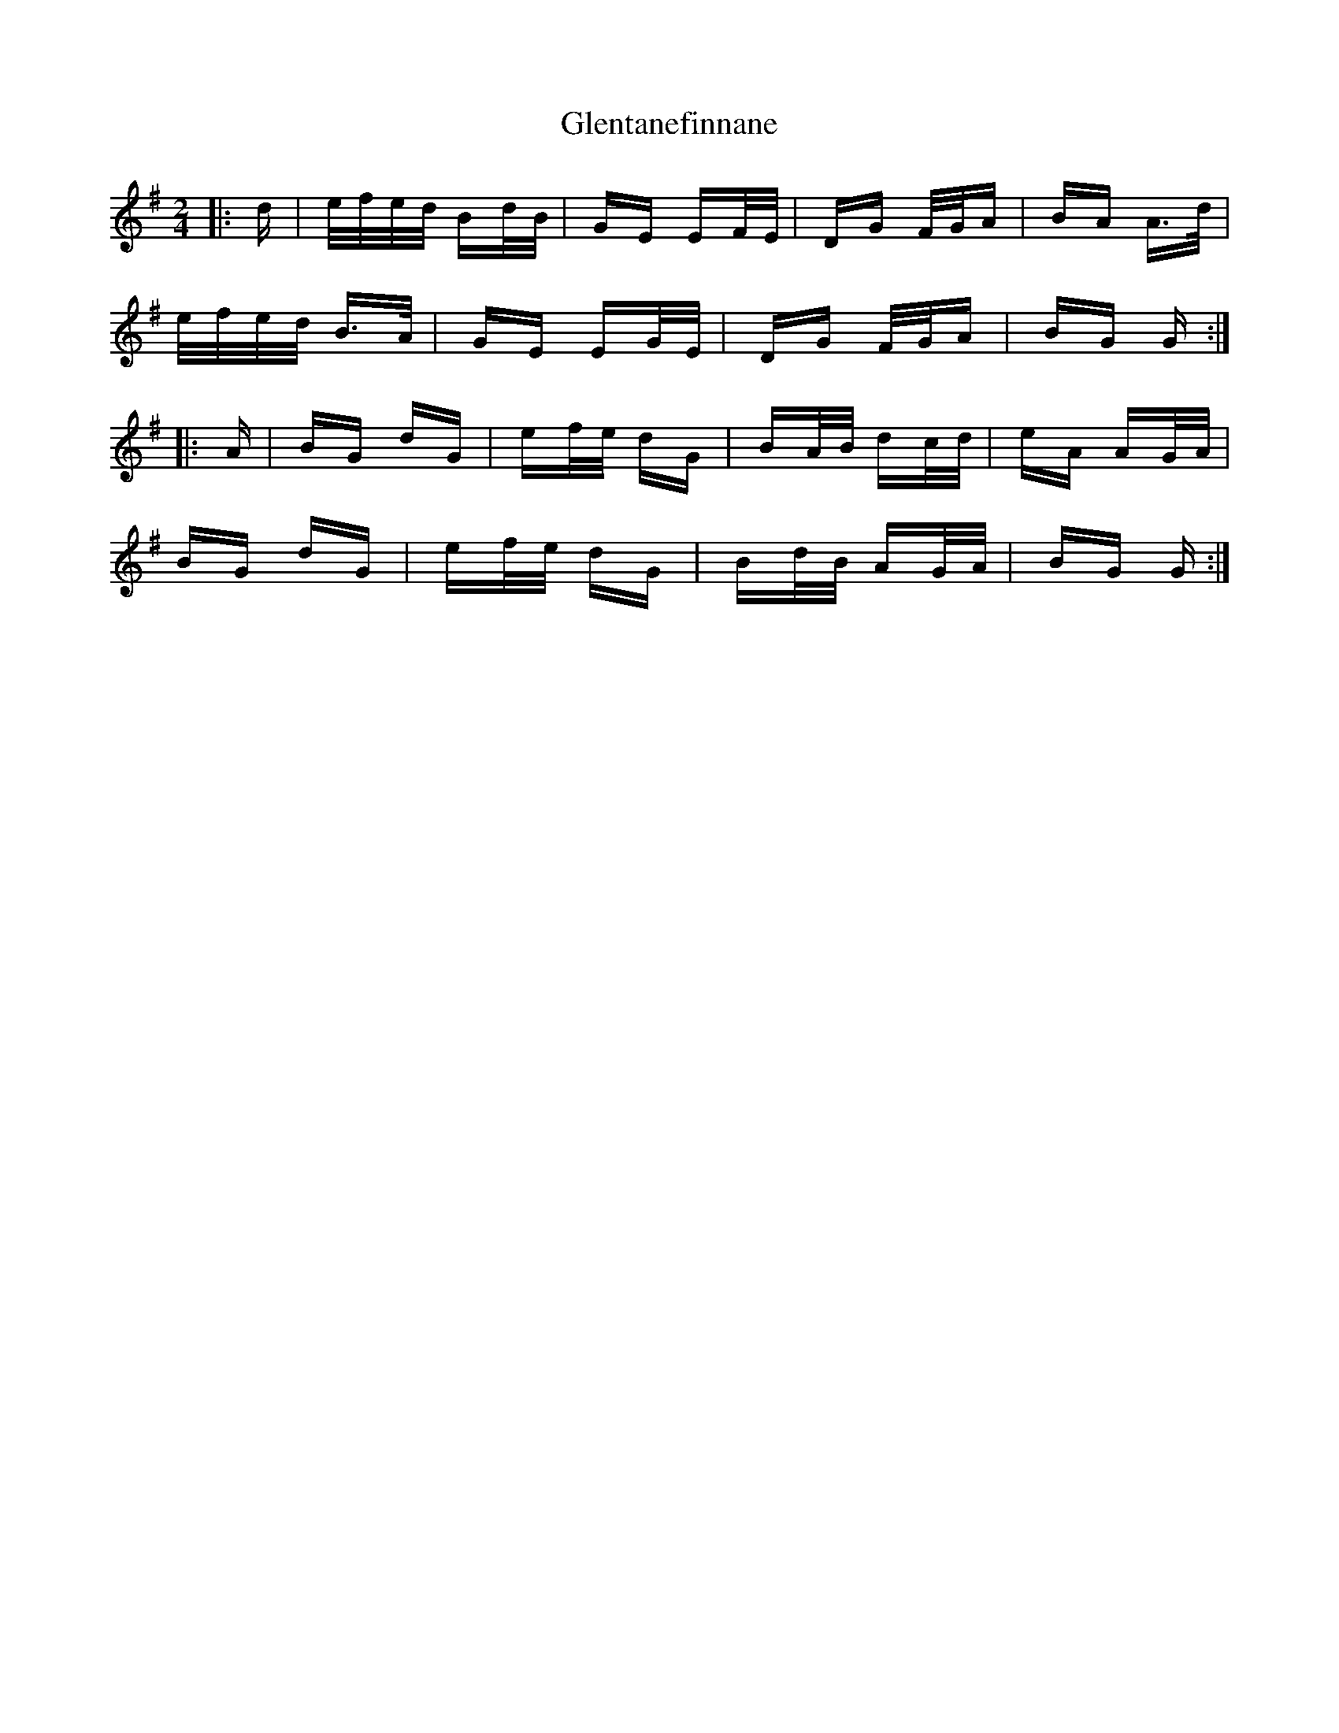 X: 15523
T: Glentanefinnane
R: polka
M: 2/4
K: Gmajor
|:d|e/f/e/d/ Bd/B/|GE EF/E/|DG F/G/A|BA A>d|
e/f/e/d/ B>A|GE EG/E/|DG F/G/A|BG G:|
|:A|BG dG|ef/e/ dG|BA/B/ dc/d/|eA AG/A/|
BG dG|ef/e/ dG|Bd/B/ AG/A/|BG G:|

